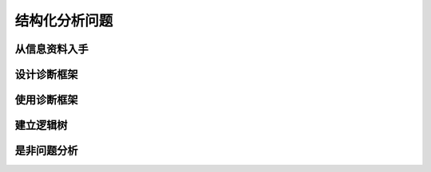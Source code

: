 ==========================================
结构化分析问题
==========================================

从信息资料入手
==========================================


设计诊断框架
==========================================

使用诊断框架
==========================================

建立逻辑树
==========================================

是非问题分析
==========================================

